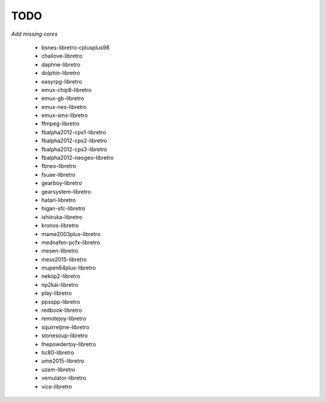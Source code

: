 TODO
====

*Add missing cores*
        
        * bsnes-libretro-cplusplus98
        * chailove-libretro
        * daphne-libretro
        * dolphin-libretro
        * easyrpg-libretro
        * emux-chip8-libretro
        * emux-gb-libretro
        * emux-nes-libretro
        * emux-sms-libretro
        * ffmpeg-libretro
        * fbalpha2012-cps1-libretro
        * fbalpha2012-cps2-libretro
        * fbalpha2012-cps3-libretro
        * fbalpha2012-neogeo-libretro
        * fbneo-libretro
        * fsuae-libretro
        * gearboy-libretro
        * gearsystem-libretro
        * hatari-libretro
        * higan-sfc-libretro
        * ishiiruka-libretro
        * kronos-libretro
        * mame2003plus-libretro
        * mednafen-pcfx-libretro
        * mesen-libretro
        * mess2015-libretro
        * mupen64plus-libretro
        * nekop2-libretro
        * np2kai-libretro
        * play-libretro
        * ppsspp-libretro
        * redbook-libretro
        * remotejoy-libretro
        * squirreljme-libretro
        * stonesoup-libretro
        * thepowdertoy-libretro
        * tic80-libretro
        * ume2015-libretro
        * uzem-libretro
        * vemulator-libretro
        * vice-libretro

